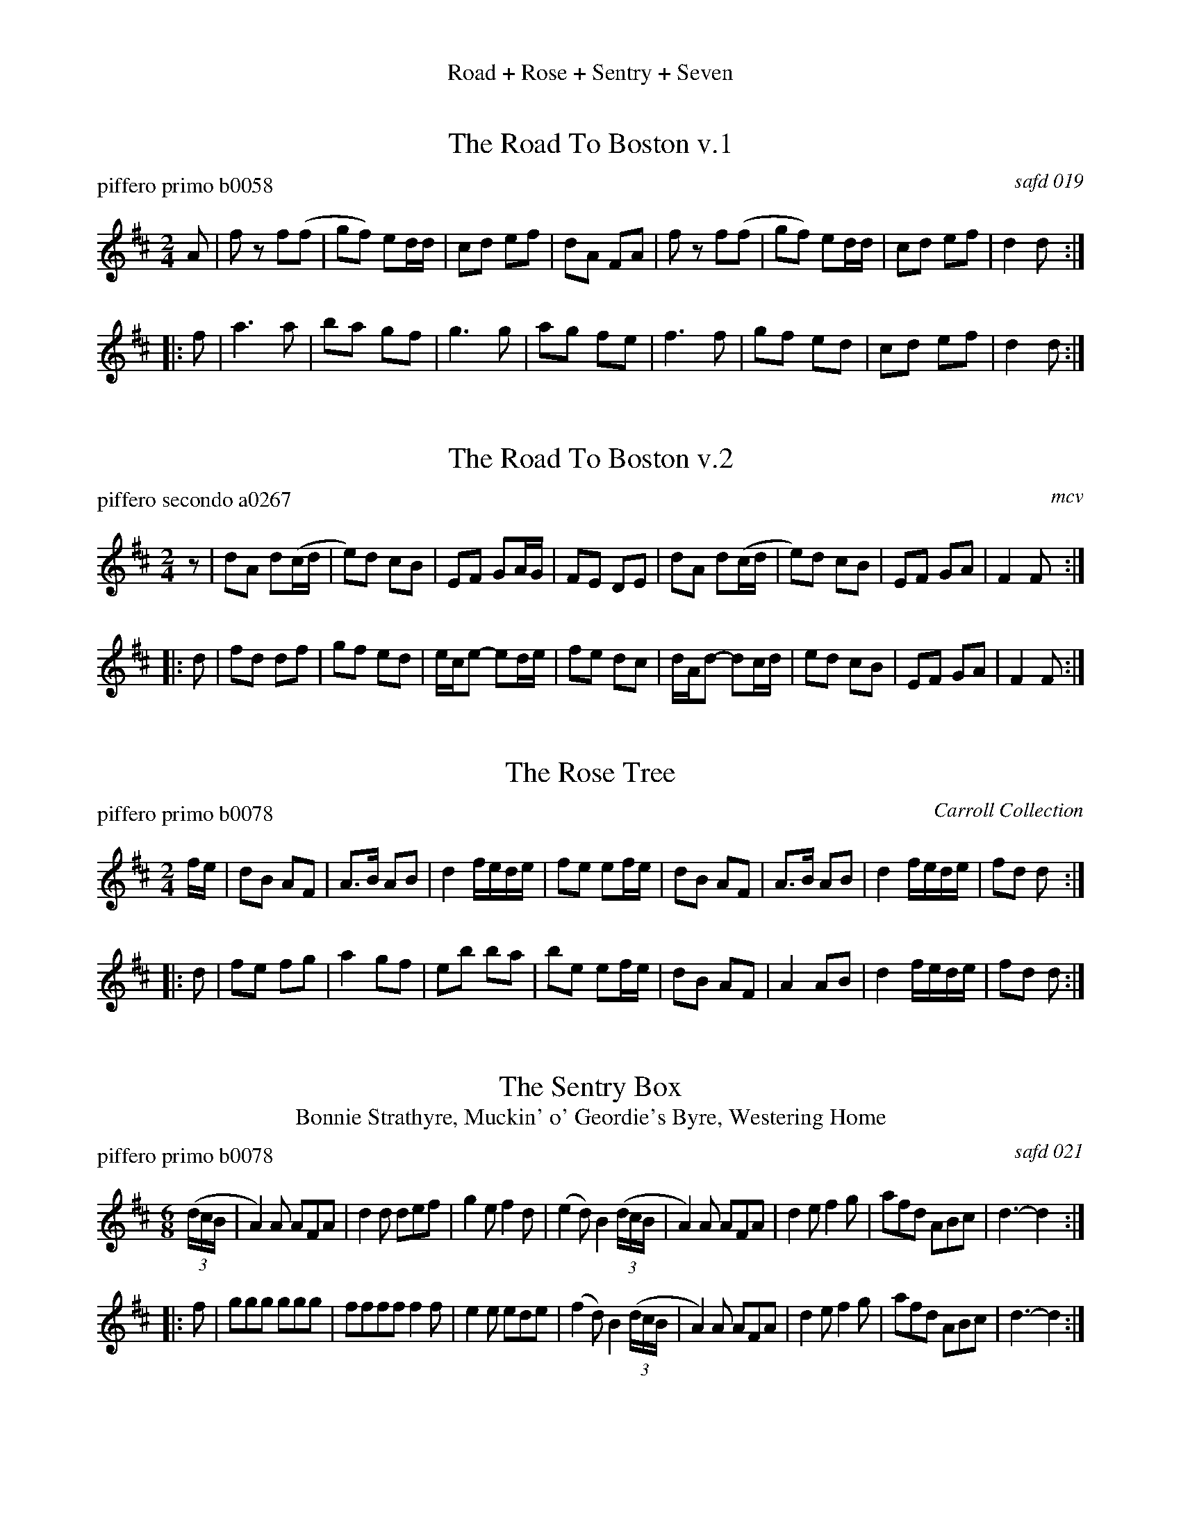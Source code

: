 %%center Road + Rose + Sentry + Seven


X: 1
T: The Road To Boston v.1
P: piffero primo b0058
O: safd 019
%R: march, song
F: http://ancients.sudburymuster.org/mus/acn/pdf/fyf08F.pdf
Z: 2020 John Chambers <jc:trillian.mit.edu>
M: 2/4
L: 1/16
K: D
A2 |\
f2z2 f2(f2 | g2f2) e2dd | c2d2 e2f2 | d2A2 F2A2 |\
f2z2 f2(f2 | g2f2) e2dd | c2d2 e2f2 | d4   d2  :|
|: f2 |\
a6   a2    | b2a2 g2f2  | g6   g2   | a2g2 f2e2 |\
f6   f2    | g2f2 e2d2  | c2d2 e2f2 | d4   d2  :|


X: 2
T: The Road To Boston v.2
P: piffero secondo a0267
O: mcv
%R: march, song
F: http://ancients.sudburymuster.org/mus/acn/pdf/fyf08F.pdf
Z: 2020 John Chambers <jc:trillian.mit.edu>
M: 2/4
L: 1/16
K: D
z2 |\
d2A2 d2(cd | e2)d2 c2B2 | E2F2  G2AG | F2E2 D2E2 |\
d2A2 d2(cd | e2)d2 c2B2 | E2F2  G2A2 | F4   F2  :|
|: d2 |\
f2d2 d2f2  | g2f2 e2d2  | ece2- e2de | f2e2 d2c2 |\
dAd2- d2cd | e2d2 c2B2  | E2F2  G2A2 | F4   F2  :|


X: 3
T: The Rose Tree
P: piffero primo b0078
O: Carroll Collection
%R: march
F: http://ancients.sudburymuster.org/mus/acn/pdf/fyf08F.pdf
Z: 2020 John Chambers <jc:trillian.mit.edu>
M: 2/4
L: 1/16
K: D
fe |\
d2B2 A2F2 | A3B A2B2 | d4 fede | f2e2 e2fe |\
d2B2 A2F2 | A3B A2B2 | d4 fede | f2d2 d2  :|
|: d2 |\
f2e2 f2g2 | a4 g2f2 | e2b2 b2a2 | b2e2 e2fe |\
d2B2 A2F2 | A4 A2B2 | d4   fede | f2d2 d2  :|


X: 4
T: The Sentry Box
T: Bonnie Strathyre, Muckin' o' Geordie's Byre, Westering Home
P: piffero primo b0078
%P: piffero primo b0064 on another page, with slightly different ties.
O: safd 021
%R: jig
F: http://ancients.sudburymuster.org/mus/acn/pdf/fyf08F.pdf
F: http://ancients.sudburymuster.org/mus/sng/pdf/sentryboxC0.pdf
Z: 2020 John Chambers <jc:trillian.mit.edu>
M: 6/8
L: 1/8
K: D
(3(d/c/B/ |\
A2)A AFA | d2d def | g2e f2d | (e2d) B2 (3(d/c/B/ |\
A2)A AFA | d2e f2g | afd ABc | d3- d2 :|
|: f |\
ggg ggg | ffff f2f | e2e ede | (f2d) B2 (3(d/c/B/ |\
A2)A AFA | d2e f2g | afd ABc | d3- d2 :|


X: 5
T: The Seven Stars
T: The Moon and Seven Stars
P: piffero primo b0079
O: Rutherford 1756
%R: jig
F: http://ancients.sudburymuster.org/mus/acn/pdf/fyf08F.pdf
Z: 2020 John Chambers <jc:trillian.mit.edu>
M: 6/8
L: 1/8
K: D
z |\
d2A A2F | GAB A3 | Bcd efg | fed cBA |\
d2A A2F | GAB A3 | Bcd efg | Adc d2 :|
|: z |\
e2A A2f | efg Tf3 | efg fed | cde A3 |\
BGB AFA | BGB A3  | Bcd cde | Adc d2 :|

% %sep 1 1 200
% %center - - - - - - - - - -
% Whatever we want at the bottom of each set belongs here.
